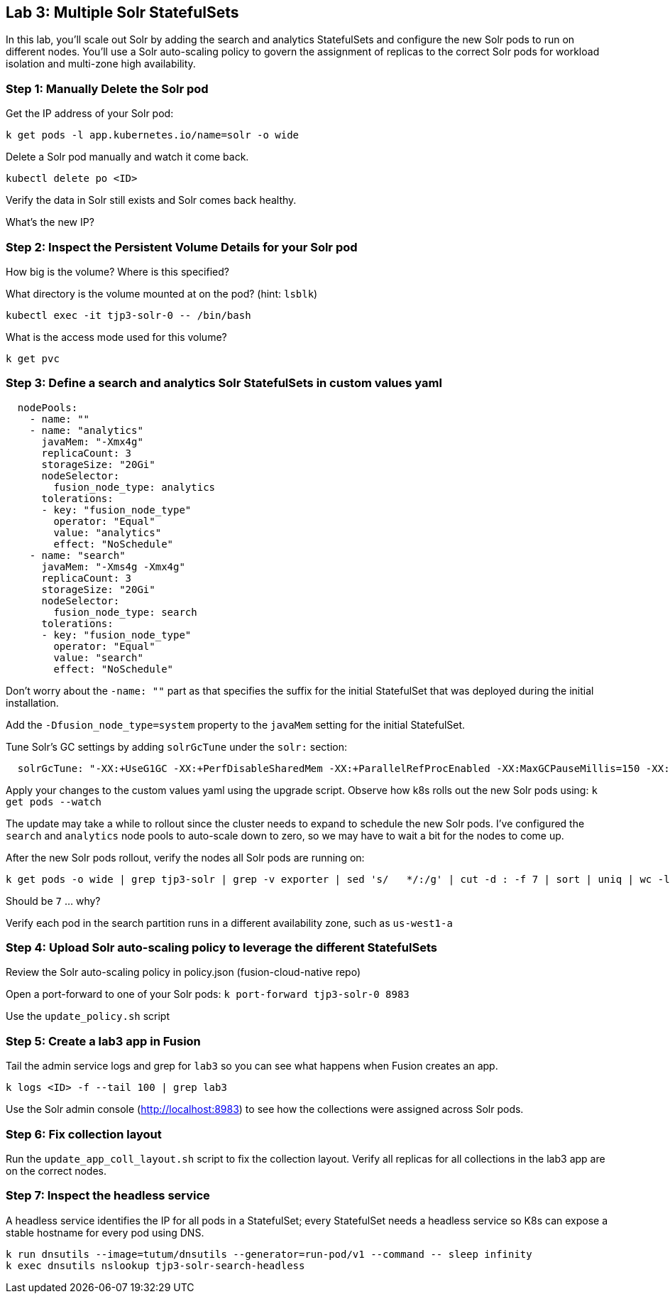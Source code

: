 == Lab 3: Multiple Solr StatefulSets

In this lab, you'll scale out Solr by adding the search and analytics StatefulSets and configure the new Solr pods to run on different nodes.
You'll use a Solr auto-scaling policy to govern the assignment of replicas to the correct Solr pods for workload isolation and multi-zone high availability.

=== Step 1: Manually Delete the Solr pod

Get the IP address of your Solr pod:
```
k get pods -l app.kubernetes.io/name=solr -o wide
```

Delete a Solr pod manually and watch it come back.

```
kubectl delete po <ID>
```

Verify the data in Solr still exists and Solr comes back healthy.

What's the new IP?

=== Step 2: Inspect the Persistent Volume Details for your Solr pod

How big is the volume? Where is this specified?

What directory is the volume mounted at on the pod? (hint: `lsblk`)

```
kubectl exec -it tjp3-solr-0 -- /bin/bash
```

What is the access mode used for this volume?
```
k get pvc
```

=== Step 3: Define a search and analytics Solr StatefulSets in custom values yaml

```
  nodePools:
    - name: ""
    - name: "analytics"
      javaMem: "-Xmx4g"
      replicaCount: 3
      storageSize: "20Gi"
      nodeSelector:
        fusion_node_type: analytics
      tolerations:
      - key: "fusion_node_type"
        operator: "Equal"
        value: "analytics"
        effect: "NoSchedule"
    - name: "search"
      javaMem: "-Xms4g -Xmx4g"
      replicaCount: 3
      storageSize: "20Gi"
      nodeSelector:
        fusion_node_type: search
      tolerations:
      - key: "fusion_node_type"
        operator: "Equal"
        value: "search"
        effect: "NoSchedule"
```
Don't worry about the `-name: ""` part as that specifies the suffix for the initial StatefulSet that was deployed during the initial installation.

Add the `-Dfusion_node_type=system` property to the `javaMem` setting for the initial StatefulSet.

Tune Solr's GC settings by adding `solrGcTune` under the `solr:` section:
```
  solrGcTune: "-XX:+UseG1GC -XX:+PerfDisableSharedMem -XX:+ParallelRefProcEnabled -XX:MaxGCPauseMillis=150 -XX:+UseLargePages -XX:+AlwaysPreTouch"
```

Apply your changes to the custom values yaml using the upgrade script. Observe how k8s rolls out the new Solr pods using: `k get pods --watch`

The update may take a while to rollout since the cluster needs to expand to schedule the new Solr pods. I've configured the `search` and `analytics` node pools to auto-scale down to zero, so we may have to wait a bit for the nodes to come up.

After the new Solr pods rollout, verify the nodes all Solr pods are running on:
```
k get pods -o wide | grep tjp3-solr | grep -v exporter | sed 's/   */:/g' | cut -d : -f 7 | sort | uniq | wc -l
```
Should be `7` ... why?

Verify each pod in the search partition runs in a different availability zone, such as `us-west1-a`

=== Step 4: Upload Solr auto-scaling policy to leverage the different StatefulSets

Review the Solr auto-scaling policy in policy.json (fusion-cloud-native repo)

Open a port-forward to one of your Solr pods: `k port-forward tjp3-solr-0 8983`

Use the `update_policy.sh` script

=== Step 5: Create a lab3 app in Fusion

Tail the admin service logs and grep for `lab3` so you can see what happens when Fusion creates an app.

```
k logs <ID> -f --tail 100 | grep lab3
```

Use the Solr admin console (http://localhost:8983) to see how the collections were assigned across Solr pods.

=== Step 6: Fix collection layout

Run the `update_app_coll_layout.sh` script to fix the collection layout. Verify all replicas for all collections in the lab3 app are on the correct nodes.

=== Step 7: Inspect the headless service

A headless service identifies the IP for all pods in a StatefulSet; every StatefulSet needs a headless service so K8s can expose a stable hostname for every pod using DNS.

```
k run dnsutils --image=tutum/dnsutils --generator=run-pod/v1 --command -- sleep infinity
k exec dnsutils nslookup tjp3-solr-search-headless
```


